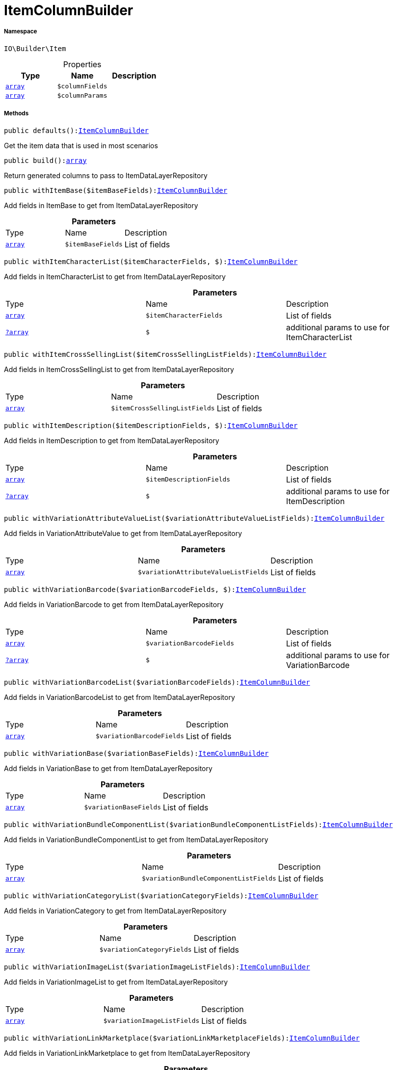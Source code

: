 :table-caption!:
:example-caption!:
:source-highlighter: prettify
:sectids!:
[[io__itemcolumnbuilder]]
= ItemColumnBuilder





===== Namespace

`IO\Builder\Item`





.Properties
|===
|Type |Name |Description

|link:http://php.net/array[`array`^]
a|`$columnFields`
||link:http://php.net/array[`array`^]
a|`$columnParams`
|
|===


===== Methods

[source%nowrap, php, subs=+macros]
[#defaults]
----

public defaults():xref:IO/Builder/Item/ItemColumnBuilder.adoc#[ItemColumnBuilder]

----





Get the item data that is used in most scenarios

[source%nowrap, php, subs=+macros]
[#build]
----

public build():link:http://php.net/array[array^]

----





Return generated columns to pass to ItemDataLayerRepository

[source%nowrap, php, subs=+macros]
[#withitembase]
----

public withItemBase($itemBaseFields):xref:IO/Builder/Item/ItemColumnBuilder.adoc#[ItemColumnBuilder]

----





Add fields in ItemBase to get from ItemDataLayerRepository

.*Parameters*
|===
|Type |Name |Description
|link:http://php.net/array[`array`^]
a|`$itemBaseFields`
|List of fields
|===


[source%nowrap, php, subs=+macros]
[#withitemcharacterlist]
----

public withItemCharacterList($itemCharacterFields, $):xref:IO/Builder/Item/ItemColumnBuilder.adoc#[ItemColumnBuilder]

----





Add fields in ItemCharacterList to get from ItemDataLayerRepository

.*Parameters*
|===
|Type |Name |Description
|link:http://php.net/array[`array`^]
a|`$itemCharacterFields`
|List of fields

|xref:IO/Builder/Item/?array.adoc#[`?array`]
a|`$`
|additional params to use for ItemCharacterList
|===


[source%nowrap, php, subs=+macros]
[#withitemcrosssellinglist]
----

public withItemCrossSellingList($itemCrossSellingListFields):xref:IO/Builder/Item/ItemColumnBuilder.adoc#[ItemColumnBuilder]

----





Add fields in ItemCrossSellingList to get from ItemDataLayerRepository

.*Parameters*
|===
|Type |Name |Description
|link:http://php.net/array[`array`^]
a|`$itemCrossSellingListFields`
|List of fields
|===


[source%nowrap, php, subs=+macros]
[#withitemdescription]
----

public withItemDescription($itemDescriptionFields, $):xref:IO/Builder/Item/ItemColumnBuilder.adoc#[ItemColumnBuilder]

----





Add fields in ItemDescription to get from ItemDataLayerRepository

.*Parameters*
|===
|Type |Name |Description
|link:http://php.net/array[`array`^]
a|`$itemDescriptionFields`
|List of fields

|xref:IO/Builder/Item/?array.adoc#[`?array`]
a|`$`
|additional params to use for ItemDescription
|===


[source%nowrap, php, subs=+macros]
[#withvariationattributevaluelist]
----

public withVariationAttributeValueList($variationAttributeValueListFields):xref:IO/Builder/Item/ItemColumnBuilder.adoc#[ItemColumnBuilder]

----





Add fields in VariationAttributeValue to get from ItemDataLayerRepository

.*Parameters*
|===
|Type |Name |Description
|link:http://php.net/array[`array`^]
a|`$variationAttributeValueListFields`
|List of fields
|===


[source%nowrap, php, subs=+macros]
[#withvariationbarcode]
----

public withVariationBarcode($variationBarcodeFields, $):xref:IO/Builder/Item/ItemColumnBuilder.adoc#[ItemColumnBuilder]

----





Add fields in VariationBarcode to get from ItemDataLayerRepository

.*Parameters*
|===
|Type |Name |Description
|link:http://php.net/array[`array`^]
a|`$variationBarcodeFields`
|List of fields

|xref:IO/Builder/Item/?array.adoc#[`?array`]
a|`$`
|additional params to use for VariationBarcode
|===


[source%nowrap, php, subs=+macros]
[#withvariationbarcodelist]
----

public withVariationBarcodeList($variationBarcodeFields):xref:IO/Builder/Item/ItemColumnBuilder.adoc#[ItemColumnBuilder]

----





Add fields in VariationBarcodeList to get from ItemDataLayerRepository

.*Parameters*
|===
|Type |Name |Description
|link:http://php.net/array[`array`^]
a|`$variationBarcodeFields`
|List of fields
|===


[source%nowrap, php, subs=+macros]
[#withvariationbase]
----

public withVariationBase($variationBaseFields):xref:IO/Builder/Item/ItemColumnBuilder.adoc#[ItemColumnBuilder]

----





Add fields in VariationBase to get from ItemDataLayerRepository

.*Parameters*
|===
|Type |Name |Description
|link:http://php.net/array[`array`^]
a|`$variationBaseFields`
|List of fields
|===


[source%nowrap, php, subs=+macros]
[#withvariationbundlecomponentlist]
----

public withVariationBundleComponentList($variationBundleComponentListFields):xref:IO/Builder/Item/ItemColumnBuilder.adoc#[ItemColumnBuilder]

----





Add fields in VariationBundleComponentList to get from ItemDataLayerRepository

.*Parameters*
|===
|Type |Name |Description
|link:http://php.net/array[`array`^]
a|`$variationBundleComponentListFields`
|List of fields
|===


[source%nowrap, php, subs=+macros]
[#withvariationcategorylist]
----

public withVariationCategoryList($variationCategoryFields):xref:IO/Builder/Item/ItemColumnBuilder.adoc#[ItemColumnBuilder]

----





Add fields in VariationCategory to get from ItemDataLayerRepository

.*Parameters*
|===
|Type |Name |Description
|link:http://php.net/array[`array`^]
a|`$variationCategoryFields`
|List of fields
|===


[source%nowrap, php, subs=+macros]
[#withvariationimagelist]
----

public withVariationImageList($variationImageListFields):xref:IO/Builder/Item/ItemColumnBuilder.adoc#[ItemColumnBuilder]

----





Add fields in VariationImageList to get from ItemDataLayerRepository

.*Parameters*
|===
|Type |Name |Description
|link:http://php.net/array[`array`^]
a|`$variationImageListFields`
|List of fields
|===


[source%nowrap, php, subs=+macros]
[#withvariationlinkmarketplace]
----

public withVariationLinkMarketplace($variationLinkMarketplaceFields):xref:IO/Builder/Item/ItemColumnBuilder.adoc#[ItemColumnBuilder]

----





Add fields in VariationLinkMarketplace to get from ItemDataLayerRepository

.*Parameters*
|===
|Type |Name |Description
|link:http://php.net/array[`array`^]
a|`$variationLinkMarketplaceFields`
|List of fields
|===


[source%nowrap, php, subs=+macros]
[#withvariationlinkwebstore]
----

public withVariationLinkWebstore($variationLinkWebstoreFields):xref:IO/Builder/Item/ItemColumnBuilder.adoc#[ItemColumnBuilder]

----





Add fields in VariationLinkWebstore to get from ItemDataLayerRepository

.*Parameters*
|===
|Type |Name |Description
|link:http://php.net/array[`array`^]
a|`$variationLinkWebstoreFields`
|List of fields
|===


[source%nowrap, php, subs=+macros]
[#withvariationmarketstatus]
----

public withVariationMarketStatus($variationMarketStatusFields, $):xref:IO/Builder/Item/ItemColumnBuilder.adoc#[ItemColumnBuilder]

----





Add fields in VariationMarketStatus to get from ItemDataLayerRepository

.*Parameters*
|===
|Type |Name |Description
|link:http://php.net/array[`array`^]
a|`$variationMarketStatusFields`
|List of fields

|xref:IO/Builder/Item/?array.adoc#[`?array`]
a|`$`
|additional params to use for VariationMarketStatus
|===


[source%nowrap, php, subs=+macros]
[#withvariationrecommendedretailprice]
----

public withVariationRecommendedRetailPrice($variationRecommendedPriceFields, $):xref:IO/Builder/Item/ItemColumnBuilder.adoc#[ItemColumnBuilder]

----





Add fields in VariationRecommendedRetailPrice to get from ItemDataLayerRepository

.*Parameters*
|===
|Type |Name |Description
|link:http://php.net/array[`array`^]
a|`$variationRecommendedPriceFields`
|List of fields

|xref:IO/Builder/Item/?array.adoc#[`?array`]
a|`$`
|additional params to use for VariationRecommendedRetailPrice
|===


[source%nowrap, php, subs=+macros]
[#withvariationrecommendedretailpricelist]
----

public withVariationRecommendedRetailPriceList($variationRecommendedPriceListFields, $):xref:IO/Builder/Item/ItemColumnBuilder.adoc#[ItemColumnBuilder]

----





Add fields in VariationRecommendedRetailPriceList to get from ItemDataLayerRepository

.*Parameters*
|===
|Type |Name |Description
|link:http://php.net/array[`array`^]
a|`$variationRecommendedPriceListFields`
|List of fields

|xref:IO/Builder/Item/?array.adoc#[`?array`]
a|`$`
|additional params to use for VariationRecommendedRetailPriceList
|===


[source%nowrap, php, subs=+macros]
[#withvariationretailprice]
----

public withVariationRetailPrice($variationRetailPriceFields, $):xref:IO/Builder/Item/ItemColumnBuilder.adoc#[ItemColumnBuilder]

----





Add fields in VariationRetailPrice to get from ItemDataLayerRepository

.*Parameters*
|===
|Type |Name |Description
|link:http://php.net/array[`array`^]
a|`$variationRetailPriceFields`
|List of fields

|xref:IO/Builder/Item/?array.adoc#[`?array`]
a|`$`
|additional params to use for VariationRetailPrice
|===


[source%nowrap, php, subs=+macros]
[#withvariationretailpricelist]
----

public withVariationRetailPriceList($variationRetailPriceListFields, $):xref:IO/Builder/Item/ItemColumnBuilder.adoc#[ItemColumnBuilder]

----





Add fields in VariationRetailPriceList to get from ItemDataLayerRepository

.*Parameters*
|===
|Type |Name |Description
|link:http://php.net/array[`array`^]
a|`$variationRetailPriceListFields`
|List of fields

|xref:IO/Builder/Item/?array.adoc#[`?array`]
a|`$`
|additional params to use for VariationRetailPriceList
|===


[source%nowrap, php, subs=+macros]
[#withvariationspecialofferretailprice]
----

public withVariationSpecialOfferRetailPrice($variationSpecialOfferRetailPriceFields, $):xref:IO/Builder/Item/ItemColumnBuilder.adoc#[ItemColumnBuilder]

----





Add fields in VariationSpecialOfferRetailPrice to get from ItemDataLayerRepository

.*Parameters*
|===
|Type |Name |Description
|link:http://php.net/array[`array`^]
a|`$variationSpecialOfferRetailPriceFields`
|List of fields

|xref:IO/Builder/Item/?array.adoc#[`?array`]
a|`$`
|additional params to use for VariationSpecialOfferRetailPrice
|===


[source%nowrap, php, subs=+macros]
[#withvariationspecialofferretailpricelist]
----

public withVariationSpecialOfferRetailPriceList($variationSpecialOfferRetailPriceListFields, $):xref:IO/Builder/Item/ItemColumnBuilder.adoc#[ItemColumnBuilder]

----





Add fields in VariationSpecialOfferRetailPriceList to get from ItemDataLayerRepository

.*Parameters*
|===
|Type |Name |Description
|link:http://php.net/array[`array`^]
a|`$variationSpecialOfferRetailPriceListFields`
|List of fields

|xref:IO/Builder/Item/?array.adoc#[`?array`]
a|`$`
|additional params to use for VariationSpecialOfferRetailPriceList
|===


[source%nowrap, php, subs=+macros]
[#withvariationstandardcategory]
----

public withVariationStandardCategory($variationStandardCategoryFields, $):xref:IO/Builder/Item/ItemColumnBuilder.adoc#[ItemColumnBuilder]

----





Add fields in VariationStandardCategory to get from ItemDataLayerRepository

.*Parameters*
|===
|Type |Name |Description
|link:http://php.net/array[`array`^]
a|`$variationStandardCategoryFields`
|List of fields

|xref:IO/Builder/Item/?array.adoc#[`?array`]
a|`$`
|additional params to use for VariationStandardCategory
|===


[source%nowrap, php, subs=+macros]
[#withvariationstock]
----

public withVariationStock($variationStockFields, $):xref:IO/Builder/Item/ItemColumnBuilder.adoc#[ItemColumnBuilder]

----





Add fields in VariationStock to get from ItemDataLayerRepository

.*Parameters*
|===
|Type |Name |Description
|link:http://php.net/array[`array`^]
a|`$variationStockFields`
|List of fields

|xref:IO/Builder/Item/?array.adoc#[`?array`]
a|`$`
|additional params to use for VariationStock
|===


[source%nowrap, php, subs=+macros]
[#withvariationstockbuffer]
----

public withVariationStockBuffer($variationStockBufferFields, $):xref:IO/Builder/Item/ItemColumnBuilder.adoc#[ItemColumnBuilder]

----





Add fields in VariationStockBuffer to get from ItemDataLayerRepository

.*Parameters*
|===
|Type |Name |Description
|link:http://php.net/array[`array`^]
a|`$variationStockBufferFields`
|List of fields

|xref:IO/Builder/Item/?array.adoc#[`?array`]
a|`$`
|additional params to use for VariationStockBuffer
|===


[source%nowrap, php, subs=+macros]
[#withvariationstocklist]
----

public withVariationStockList($variationStockFields):xref:IO/Builder/Item/ItemColumnBuilder.adoc#[ItemColumnBuilder]

----





Add fields in VariationStockList to get from ItemDataLayerRepository

.*Parameters*
|===
|Type |Name |Description
|link:http://php.net/array[`array`^]
a|`$variationStockFields`
|List of fields
|===


[source%nowrap, php, subs=+macros]
[#withvariationsupplierlist]
----

public withVariationSupplierList($variationSupplierFields):xref:IO/Builder/Item/ItemColumnBuilder.adoc#[ItemColumnBuilder]

----





Add fields in VariationSupplierList to get from ItemDataLayerRepository

.*Parameters*
|===
|Type |Name |Description
|link:http://php.net/array[`array`^]
a|`$variationSupplierFields`
|List of fields
|===


[source%nowrap, php, subs=+macros]
[#withvariationwarehouse]
----

public withVariationWarehouse($variationWarehouseFields, $):xref:IO/Builder/Item/ItemColumnBuilder.adoc#[ItemColumnBuilder]

----





Add fields in VariationWarehouse to get from ItemDataLayerRepository

.*Parameters*
|===
|Type |Name |Description
|link:http://php.net/array[`array`^]
a|`$variationWarehouseFields`
|List of fields

|xref:IO/Builder/Item/?array.adoc#[`?array`]
a|`$`
|additional params to use for VariationWarehouse
|===


[source%nowrap, php, subs=+macros]
[#withvariationwarehouselist]
----

public withVariationWarehouseList($variationWarehouseFields, $):xref:IO/Builder/Item/ItemColumnBuilder.adoc#[ItemColumnBuilder]

----





Add fields in VariationWarehouseList to get from ItemDataLayerRepository

.*Parameters*
|===
|Type |Name |Description
|link:http://php.net/array[`array`^]
a|`$variationWarehouseFields`
|List of fields

|xref:IO/Builder/Item/?array.adoc#[`?array`]
a|`$`
|additional params to use for VariationWarehouseList
|===


